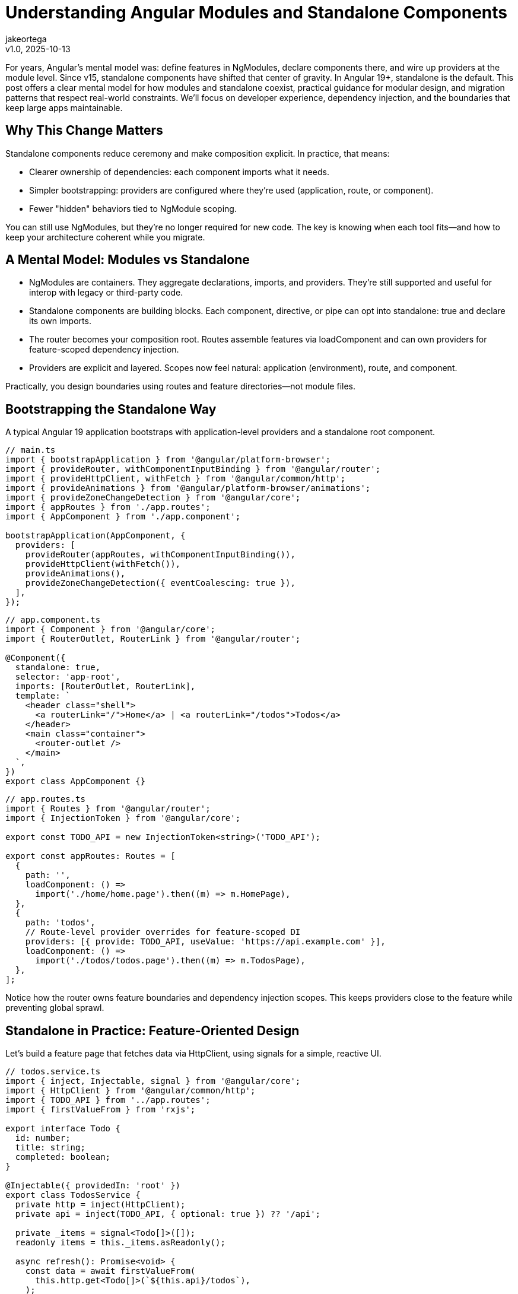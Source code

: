 = Understanding Angular Modules and Standalone Components
:author: jakeortega
:revdate: v1.0, 2025-10-13
:title: Understanding Angular Modules and Standalone Components
:lang: en
:tags: [standalone components, modular design, dependency injection]

For years, Angular's mental model was: define features in NgModules, declare components there, and wire up providers at the module level. Since v15, standalone components have shifted that center of gravity. In Angular 19+, standalone is the default. This post offers a clear mental model for how modules and standalone coexist, practical guidance for modular design, and migration patterns that respect real-world constraints. We'll focus on developer experience, dependency injection, and the boundaries that keep large apps maintainable.

== Why This Change Matters

Standalone components reduce ceremony and make composition explicit. In practice, that means:

- Clearer ownership of dependencies: each component imports what it needs.
- Simpler bootstrapping: providers are configured where they're used (application, route, or component).
- Fewer "hidden" behaviors tied to NgModule scoping.

You can still use NgModules, but they’re no longer required for new code. The key is knowing when each tool fits—and how to keep your architecture coherent while you migrate.

== A Mental Model: Modules vs Standalone

- NgModules are containers. They aggregate declarations, imports, and providers. They’re still supported and useful for interop with legacy or third-party code.
- Standalone components are building blocks. Each component, directive, or pipe can opt into standalone: true and declare its own imports.
- The router becomes your composition root. Routes assemble features via loadComponent and can own providers for feature-scoped dependency injection.
- Providers are explicit and layered. Scopes now feel natural: application (environment), route, and component.

Practically, you design boundaries using routes and feature directories—not module files.

== Bootstrapping the Standalone Way

A typical Angular 19 application bootstraps with application-level providers and a standalone root component.

[source,typescript]
----
// main.ts
import { bootstrapApplication } from '@angular/platform-browser';
import { provideRouter, withComponentInputBinding } from '@angular/router';
import { provideHttpClient, withFetch } from '@angular/common/http';
import { provideAnimations } from '@angular/platform-browser/animations';
import { provideZoneChangeDetection } from '@angular/core';
import { appRoutes } from './app.routes';
import { AppComponent } from './app.component';

bootstrapApplication(AppComponent, {
  providers: [
    provideRouter(appRoutes, withComponentInputBinding()),
    provideHttpClient(withFetch()),
    provideAnimations(),
    provideZoneChangeDetection({ eventCoalescing: true }),
  ],
});
----

[source,typescript]
----
// app.component.ts
import { Component } from '@angular/core';
import { RouterOutlet, RouterLink } from '@angular/router';

@Component({
  standalone: true,
  selector: 'app-root',
  imports: [RouterOutlet, RouterLink],
  template: `
    <header class="shell">
      <a routerLink="/">Home</a> | <a routerLink="/todos">Todos</a>
    </header>
    <main class="container">
      <router-outlet />
    </main>
  `,
})
export class AppComponent {}
----

[source,typescript]
----
// app.routes.ts
import { Routes } from '@angular/router';
import { InjectionToken } from '@angular/core';

export const TODO_API = new InjectionToken<string>('TODO_API');

export const appRoutes: Routes = [
  {
    path: '',
    loadComponent: () =>
      import('./home/home.page').then((m) => m.HomePage),
  },
  {
    path: 'todos',
    // Route-level provider overrides for feature-scoped DI
    providers: [{ provide: TODO_API, useValue: 'https://api.example.com' }],
    loadComponent: () =>
      import('./todos/todos.page').then((m) => m.TodosPage),
  },
];
----

Notice how the router owns feature boundaries and dependency injection scopes. This keeps providers close to the feature while preventing global sprawl.

== Standalone in Practice: Feature-Oriented Design

Let’s build a feature page that fetches data via HttpClient, using signals for a simple, reactive UI.

[source,typescript]
----
// todos.service.ts
import { inject, Injectable, signal } from '@angular/core';
import { HttpClient } from '@angular/common/http';
import { TODO_API } from '../app.routes';
import { firstValueFrom } from 'rxjs';

export interface Todo {
  id: number;
  title: string;
  completed: boolean;
}

@Injectable({ providedIn: 'root' })
export class TodosService {
  private http = inject(HttpClient);
  private api = inject(TODO_API, { optional: true }) ?? '/api';

  private _items = signal<Todo[]>([]);
  readonly items = this._items.asReadonly();

  async refresh(): Promise<void> {
    const data = await firstValueFrom(
      this.http.get<Todo[]>(`${this.api}/todos`),
    );
    this._items.set(data ?? []);
  }

  toggle(id: number) {
    this._items.update((list) =>
      list.map((t) => (t.id === id ? { ...t, completed: !t.completed } : t)),
    );
  }
}
----

[source,typescript]
----
// todos.page.ts
import { Component, effect, inject } from '@angular/core';
import { NgClass } from '@angular/common';
import { TodosService } from './todos.service';

@Component({
  standalone: true,
  selector: 'app-todos',
  imports: [NgClass],
  template: `
    <section>
      <h2>Todos</h2>
      <button (click)="reload()">Reload</button>

      <ul>
        @for (t of todos(); track t.id) {
          <li (click)="toggle(t.id)"
              [ngClass]="{ done: t.completed }">
            {{ t.title }}
          </li>
        } @empty {
          <li>No items</li>
        }
      </ul>
    </section>
  `,
  styles: [`
    .done { text-decoration: line-through; opacity: .7; }
    li { cursor: pointer; }
  `],
})
export class TodosPage {
  private svc = inject(TodosService);
  readonly todos = this.svc.items;

  constructor() {
    effect(() => {
      // Initial load; could listen to other signals here
      void this.svc.refresh();
    });
  }

  reload() { void this.svc.refresh(); }
  toggle(id: number) { this.svc.toggle(id); }
}
----

Key points:

- The component is standalone and imports only what it needs.
- Feature-specific providers live at the route level (TODO_API).
- We use signals for local state derived from network results. This keeps the UI reactive without external state management unless needed.

== Dependency Injection: Scopes and Overrides

Standalone emphasizes explicit scopes:

- Application/environment providers: configured in bootstrapApplication. Good for cross-cutting concerns (HttpClient, router, animations).
- Route-level providers: colocate feature-specific services and tokens with the route. Excellent for multi-tenant configs, feature toggles, and testing.
- Component providers: for view-level services or overriding dependencies within a subtree.

Overriding is straightforward—route providers shadow root-level ones for that subtree.

[source,typescript]
----
// global config (fallback)
import { provideAppConfig, APP_CONFIG } from './tokens';

// main.ts
bootstrapApplication(AppComponent, {
  providers: [
    { provide: APP_CONFIG, useValue: { theme: 'light', api: '/api' } },
  ],
});

// feature override (route-level)
export const featureRoutes = [
  {
    path: 'reports',
    providers: [
      { provide: APP_CONFIG, useValue: { theme: 'dark', api: 'https://reports.api' } },
    ],
    loadComponent: () => import('./reports/reports.page').then(m => m.ReportsPage),
  },
];
----

In tests, you can override providers at the TestBed level or provide them per route/component. This locality reduces unintended coupling.

== Modular Design Without NgModules

You still want modular design—just with different building blocks:

- Feature folder per route: pages, child components, services, and route-specific providers.
- Shared UI library: a set of standalone components/pipes you import directly.
- Composition through the router and design tokens (injection tokens) rather than module imports.

A small shared component:

[source,typescript]
----
// ui/button/button.component.ts
import { Component, Input } from '@angular/core';

@Component({
  standalone: true,
  selector: 'ui-button',
  template: `<button [attr.data-variant]="variant"><ng-content /></button>`,
})
export class ButtonComponent {
  @Input() variant: 'primary' | 'secondary' = 'primary';
}
----

Use it by importing directly in the consumer component’s imports array—no shared NgModule required.

== Interop and Migration from NgModules

Most teams don’t flip a switch; they migrate. A patient, low-risk path:

1) Convert leaf components first.
- Add standalone: true and list their imports explicitly.
- Replace module declarations with per-component imports.

2) Move routing to loadComponent.
- Update routes from loadChildren to loadComponent where suitable.
- Keep your existing FeatureModule while routing directly to a standalone component.

3) Lift providers to routes.
- Move FeatureModule providers into the route’s providers.
- Use InjectionTokens for configuration instead of module-level constants.

4) Collapse NgModules.
- Once declarations/providers are relocated, delete the FeatureModule.
- If you must keep it temporarily, import its providers via importProvidersFrom.

[source,typescript]
----
// Temporary interop for legacy modules
import { importProvidersFrom } from '@angular/core';
import { LegacyFeatureModule } from './legacy/feature.module';

bootstrapApplication(AppComponent, {
  providers: [
    importProvidersFrom(LegacyFeatureModule),
  ],
});
----

A classic before/after:

[source,typescript]
----
// BEFORE: feature.module.ts
@NgModule({
  declarations: [LegacyListComponent],
  imports: [CommonModule],
  providers: [{ provide: FEATURE_FLAG, useValue: true }],
})
export class FeatureModule {}
----

[source,typescript]
----
// AFTER: legacy-list.component.ts
@Component({
  standalone: true,
  selector: 'legacy-list',
  imports: [CommonModule],
  template: `...`,
})
export class LegacyListComponent {}

// app.routes.ts
{
  path: 'legacy',
  providers: [{ provide: FEATURE_FLAG, useValue: true }],
  loadComponent: () => import('./legacy/legacy-list.component').then(m => m.LegacyListComponent),
}
----

This migration keeps behavior identical while removing NgModule coupling gradually.

== When an NgModule Still Makes Sense

- Third-party libraries that haven’t moved to standalone and expose only NgModules.
- Very large libraries where a module still acts as a compatibility facade for older consumers.
- Specialized bootstrapping in hybrid applications. Even then, prefer importProvidersFrom as a bridge, not a destination.

For application code, prefer standalone by default.

== Common Pitfalls and How to Avoid Them

- Forgetting imports in a standalone component: there is no declarations array. Import every dependency (RouterLink, NgClass, etc.) explicitly in imports.
- Accidental global providers: a service marked providedIn: 'root' is app-wide. If you need per-feature instances, provide at the route or component level instead.
- Oversized root component: keep AppComponent thin; let routes own real features and route-level providers.
- Hidden cross-feature coupling: resist “shared” everything. Keep shared UI truly generic; push domain logic to features with clear boundaries.

== Conclusion

Standalone components simplify how we build Angular apps. They don’t erase NgModules—they reduce our dependency on them. The router becomes the composition root, providers become explicit and local, and modular design emerges from clear feature boundaries rather than indirection. The result is code that’s easier to reason about, test, and evolve—especially in large teams.

As you migrate, be kind to future you: move in small steps, keep behavior stable, and let your architecture breathe through explicit dependencies and thoughtful dependency injection scopes.

== Next Steps

- Identify one leaf feature and convert its page/component to standalone. Measure the change in test setup and build complexity.
- Move one feature’s providers to route-level and verify scoping works as expected.
- Create a small shared standalone UI library (buttons, form controls) and adopt it in two features.
- Audit your routes for loadChildren that can become loadComponent to reduce NgModule usage.
- If you maintain a library, provide standalone entry points so app teams can import components directly.
